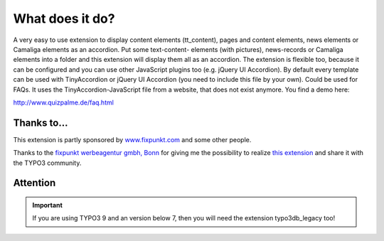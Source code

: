 ﻿

.. ==================================================
.. FOR YOUR INFORMATION
.. --------------------------------------------------
.. -*- coding: utf-8 -*- with BOM.

.. ==================================================
.. DEFINE SOME TEXTROLES
.. --------------------------------------------------
.. role::   underline
.. role::   typoscript(code)
.. role::   ts(typoscript)
   :class:  typoscript
.. role::   php(code)


What does it do?
^^^^^^^^^^^^^^^^

A very easy to use extension to display content elements (tt\_content), pages and content elements,
news elements or Camaliga elements as an accordion. Put some text-content-
elements (with pictures), news-records or Camaliga elements into a folder and this
extension will display them all as an accordion. The extension is
flexible too, because it can be configured and you can use other
JavaScript plugins too (e.g. jQuery UI Accordion).
By default every template can be used with TinyAccordion or jQuery UI Accordion (you need to include this file by your own).
Could be used for FAQs. It uses the TinyAccordion-JavaScript file from a website, that does not exist anymore.
You find a demo here:

`http://www.quizpalme.de/faq.html
<http://www.quizpalme.de/faq.html>`_

Thanks to...
------------

This extension is partly sponsored by
`www.fixpunkt.com <https://www.fixpunkt.com/>`_
and some other people.

Thanks to the
`fixpunkt werbeagentur gmbh, Bonn <https://www.fixpunkt.com/webentwicklung/typo3/>`_
for giving me the possibility to realize
`this extension <https://www.fixpunkt.com/webentwicklung/typo3/typo3-extensions/>`_
and share it with the TYPO3 community.

Attention
---------

.. important::

   If you are using TYPO3 9 and an version below 7, then you will need the extension typo3db_legacy too!
